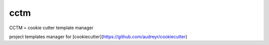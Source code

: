 cctm
========================================

CCTM = cookie cutter template manager

project templates manager for [cookiecutter](https://github.com/audreyr/cookiecutter)
